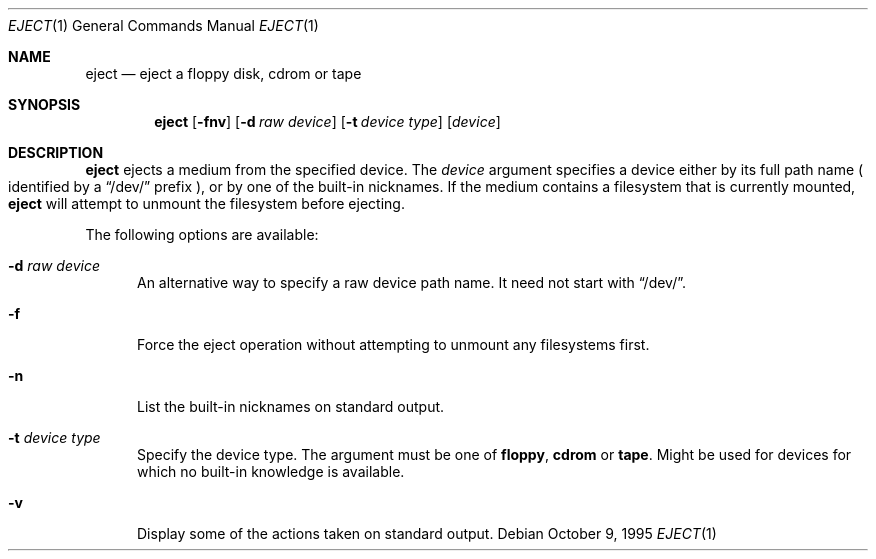 .\"	$NetBSD: eject.1,v 1.1.2.1 1995/10/19 11:31:20 pk Exp $
.\"
.\" Copyright (c) 1995 Paul Kranenburg
.\" All rights reserved.
.\"
.\" Redistribution and use in source and binary forms, with or without
.\" modification, are permitted provided that the following conditions
.\" are met:
.\" 1. Redistributions of source code must retain the above copyright
.\"    notice, this list of conditions and the following disclaimer.
.\" 2. Redistributions in binary form must reproduce the above copyright
.\"    notice, this list of conditions and the following disclaimer in the
.\"    documentation and/or other materials provided with the distribution.
.\" 3. All advertising materials mentioning features or use of this software
.\"    must display the following acknowledgement:
.\"      This product includes software developed by Paul Kranenburg.
.\" 3. The name of the author may not be used to endorse or promote products
.\"    derived from this software without specific prior written permission
.\"
.\" THIS SOFTWARE IS PROVIDED BY THE AUTHOR ``AS IS'' AND ANY EXPRESS OR
.\" IMPLIED WARRANTIES, INCLUDING, BUT NOT LIMITED TO, THE IMPLIED WARRANTIES
.\" OF MERCHANTABILITY AND FITNESS FOR A PARTICULAR PURPOSE ARE DISCLAIMED.
.\" IN NO EVENT SHALL THE AUTHOR BE LIABLE FOR ANY DIRECT, INDIRECT,
.\" INCIDENTAL, SPECIAL, EXEMPLARY, OR CONSEQUENTIAL DAMAGES (INCLUDING, BUT
.\" NOT LIMITED TO, PROCUREMENT OF SUBSTITUTE GOODS OR SERVICES; LOSS OF USE,
.\" DATA, OR PROFITS; OR BUSINESS INTERRUPTION) HOWEVER CAUSED AND ON ANY
.\" THEORY OF LIABILITY, WHETHER IN CONTRACT, STRICT LIABILITY, OR TORT
.\" (INCLUDING NEGLIGENCE OR OTHERWISE) ARISING IN ANY WAY OUT OF THE USE OF
.\" THIS SOFTWARE, EVEN IF ADVISED OF THE POSSIBILITY OF SUCH DAMAGE.
.\"
.Dd October 9, 1995
.Dt EJECT 1
.Os 
.Sh NAME
.Nm eject
.Nd eject a floppy disk, cdrom or tape
.Sh SYNOPSIS
.Nm
.Op Fl fnv
.Op Fl d Ar raw device
.Op Fl t Ar device type
.Op Ar device
.Sh DESCRIPTION
.Nm eject
ejects a medium from the specified device.
The
.Ar device
argument specifies a device either by its full path name
.Po identified by a \&
.Dq /dev/
prefix
.Pc ,
or by one of the built-in nicknames. If the medium contains a filesystem
that is currently mounted,
.Nm
will attempt to unmount the filesystem before ejecting.
.Pp
The following options are available:
.Bl -tag -width xxx
.It Fl d Ar raw device
An alternative way to specify a raw device path name. It need not start with
.Dq /dev/ .
.It Fl f
Force the eject operation without attempting to unmount any filesystems first.
.It Fl n
List the built-in nicknames on standard output.
.It Fl t Ar device type
Specify the device type. The argument must be one of
.Sy floppy , Sy cdrom
or
.Sy tape .
Might be used for devices for which no built-in knowledge is available.
.It Fl v
Display some of the actions taken on standard output.
.El
.Pp
